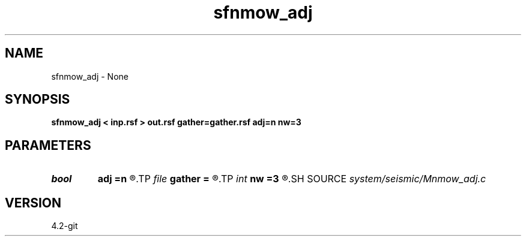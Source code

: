 .TH sfnmow_adj 1  "APRIL 2023" Madagascar "Madagascar Manuals"
.SH NAME
sfnmow_adj \- None
.SH SYNOPSIS
.B sfnmow_adj < inp.rsf > out.rsf gather=gather.rsf adj=n nw=3
.SH PARAMETERS
.PD 0
.TP
.I bool   
.B adj
.B =n
.R  [y/n]
.TP
.I file   
.B gather
.B =
.R  	auxiliary input file name
.TP
.I int    
.B nw
.B =3
.R  
.SH SOURCE
.I system/seismic/Mnmow_adj.c
.SH VERSION
4.2-git
